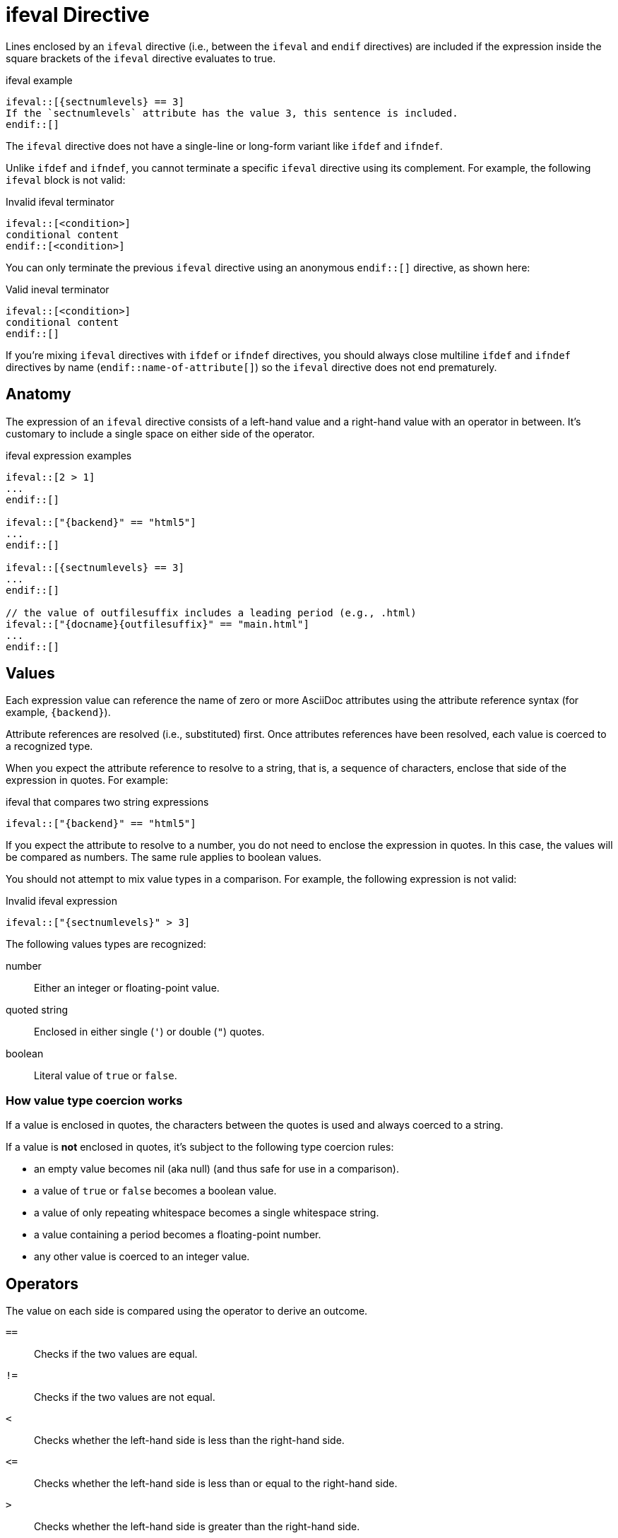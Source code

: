 = ifeval Directive

Lines enclosed by an `ifeval` directive (i.e., between the `ifeval` and `endif` directives) are included if the expression inside the square brackets of the `ifeval` directive evaluates to true.

.ifeval example
----
\ifeval::[{sectnumlevels} == 3]
If the `sectnumlevels` attribute has the value 3, this sentence is included.
\endif::[]
----

The `ifeval` directive does not have a single-line or long-form variant like `ifdef` and `ifndef`.

Unlike `ifdef` and `ifndef`, you cannot terminate a specific `ifeval` directive using its complement.
For example, the following `ifeval` block is not valid:

.Invalid ifeval terminator
----
\ifeval::[<condition>]
conditional content
\endif::[<condition>]
----

You can only terminate the previous `ifeval` directive using an anonymous `endif::[]` directive, as shown here:

.Valid ineval terminator
----
\ifeval::[<condition>]
conditional content
\endif::[]
----

If you're mixing `ifeval` directives with `ifdef` or `ifndef` directives, you should always close multiline `ifdef` and `ifndef` directives by name (`endif::name-of-attribute[]`) so the `ifeval` directive does not end prematurely.

== Anatomy

The expression of an `ifeval` directive consists of a left-hand value and a right-hand value with an operator in between.
It's customary to include a single space on either side of the operator.

.ifeval expression examples
----
\ifeval::[2 > 1]
...
\endif::[]

\ifeval::["{backend}" == "html5"]
...
\endif::[]

\ifeval::[{sectnumlevels} == 3]
...
\endif::[]

// the value of outfilesuffix includes a leading period (e.g., .html)
\ifeval::["{docname}{outfilesuffix}" == "main.html"]
...
\endif::[]
----

== Values

Each expression value can reference the name of zero or more AsciiDoc attributes using the attribute reference syntax (for example, `+{backend}+`).

Attribute references are resolved (i.e., substituted) first.
Once attributes references have been resolved, each value is coerced to a recognized type.

When you expect the attribute reference to resolve to a string, that is, a sequence of characters, enclose that side of the expression in quotes.
For example:

.ifeval that compares two string expressions
----
\ifeval::["{backend}" == "html5"]
----

If you expect the attribute to resolve to a number, you do not need to enclose the expression in quotes.
In this case, the values will be compared as numbers.
The same rule applies to boolean values.

You should not attempt to mix value types in a comparison.
For example, the following expression is not valid:

.Invalid ifeval expression
----
\ifeval::["{sectnumlevels}" > 3]
----

The following values types are recognized:

number:: Either an integer or floating-point value.
quoted string:: Enclosed in either single (`'`) or double (`"`) quotes.
boolean:: Literal value of `true` or `false`.

=== How value type coercion works

If a value is enclosed in quotes, the characters between the quotes is used and always coerced to a string.

If a value is *not* enclosed in quotes, it's subject to the following type coercion rules:

* an empty value becomes nil (aka null) (and thus safe for use in a comparison).
* a value of `true` or `false` becomes a boolean value.
* a value of only repeating whitespace becomes a single whitespace string.
* a value containing a period becomes a floating-point number.
* any other value is coerced to an integer value.

== Operators

The value on each side is compared using the operator to derive an outcome.

`==`::
Checks if the two values are equal.
`!=`::
Checks if the two values are not equal.
`<`::
Checks whether the left-hand side is less than the right-hand side.
`+<=+`::
Checks whether the left-hand side is less than or equal to the right-hand side.
`>`::
Checks whether the left-hand side is greater than the right-hand side.
`+>=+`::
Checks whether the left-hand side is greater than or equal to the right-hand side.

Both sides should be of the same value type.
If they are not, the comparison will fail.
If the comparison fails, the condition will evaluate to false (i.e., the content inside the directive will be skipped).

The operators follow the same rules as operators in Ruby.
